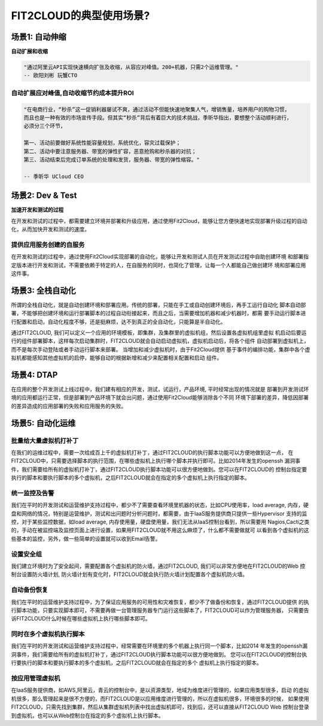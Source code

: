 FIT2CLOUD的典型使用场景?
================================================

场景1: 自动伸缩
--------------------------------------------------
**自动扩展和收缩**

.. code:: python

    "通过阿里云API实现快速横向扩张及收缩，从容应对峰值。200+机器，只需2个运维管理。" 
    -- 欧阳刘彬 玩蟹CTO

**自动扩展应对峰值,自动收缩节约成本提升ROI**
^^^^^^^^^^^^^^^^^^^^^^^^^^^^^^^^^^^^^^^^^^^^^^^^^^^^^^^^^^^^^^^^^^^^^^^^^^^^^^^^^^^^^^^^^^^^^^^^^^^^^^^^

.. code:: python

    "在电商行业，“秒杀”这一促销利器屡试不爽，通过活动不但能快速地聚集人气，增销售量，培养用户的购物习惯，
    而且也是一种有效的市场宣传手段。但其实“秒杀”背后有着巨大的技术挑战，季昕华指出，要想整个活动顺利进行，
    必须分三个环节，

    第一、活动前要做好系统性能容量规划，系统优化，容灾过载保护；
    第二、活动中要注意服务器、带宽的弹性扩容，恶意抢购和秒杀器的对抗；
    第三、活动结束后完成订单系统的处理和发货，服务器、带宽的弹性缩容。"

    -- 季昕华 UCloud CEO

场景2: Dev & Test
--------------------------------------------------
**加速开发和测试的过程**

在开发和测试的过程中，都需要建立环境并部署和升级应用，通过使用Fit2Cloud，能够让您方便快速地实现部署升级过程的自动化，从而加快开发和测试的速度。

**提供应用服务创建的自服务**
^^^^^^^^^^^^^^^^^^^^^^^^^^^^^^^^^^^^^^^^^^^^^^^^^^^^

在开发和测试的过程中，通过使用Fit2Cloud实现部署的自动化，能够让开发和测试人员在开发测试过程中自助创建环境
和部署指定版本进行开发和测试，不需要依赖于特定的人，在自服务的同时，也简化了管理，让每一个人都能自己做创建环
境和部署应用这件事。

场景3: 全栈自动化
--------------------------------------------------
所谓的全栈自动化，就是自动创建环境和部署应用。传统的部署，只能在手工或自动创建环境后，再手工运行自动化
脚本自动部署，不能够把创建环境和运行部署脚本的过程自动衔接起来，而且之后，当需要增加机器和减少机器时，都需
要手动运行脚本进行配置和启动，自动化程度不够，还是挺麻烦，达不到真正的全自动化，只能算是半自动化。

通过FIT2CLOUD, 我们可以定义一个应用的环境模板，即集群，及集群里的虚拟机组，然后设置各虚拟机组里虚拟
机启动后要运行的组件部署脚本，这样每次启动集群时，FIT2CLOUD就会自动启动虚拟机，虚拟机启动后，将各个组件
自动部署到虚拟机上，而不是每次手动登陆或者手动运行脚本来部署。 当增加和减少虚拟机时，由于Fit2Cloud提供
基于事件的编排功能，集群中各个虚拟机都能感知其他虚拟机的启停，能够自动的根据新增和减少来配置相关配置和启动
组件。

场景4: DTAP
--------------------------------------------------

在应用的整个开发测试上线过程中，我们建有相应的开发，测试，试运行，产品环境, 平时经常出现的情况就是
部署到开发测试环境的应用都运行正常，但是部署到产品环境下就会出问题，通过使用Fit2Cloud能够消除各个不同
环境下部署的差异，降低因部署的差异造成的应用部署的失败和应用服务的失败。 

场景5: 自动化运维
--------------------------------------------------

**批量给大量虚拟机打补丁**
^^^^^^^^^^^^^^^^^^^^^^^^^^^^^^^^^^^^^^^^^^^^^^^^^^^^

在我们的运维过程中，需要一次给成百上千的虚拟机打补丁，通过FIT2CLOUD的执行脚本功能可以方便地做到这一点，
在FIT2CLOUD中，只需要选择脚本的执行范围，在哪些虚拟机上执行哪个脚本并执行即可。比如2014年发生的openssh
漏洞事件，我们需要给所有的虚拟机打补丁，通过FIT2CLOUD执行脚本功能可以很方便地做到。您可以在FIT2CLOUD的
控制台指定要执行的脚本和要执行脚本的多个虚拟机，之后FIT2CLOUD就会在指定的多个虚拟机上执行指定的脚本。

**统一监控及告警**
^^^^^^^^^^^^^^^^^^^^^^^^^^^^^^^^^^^^^^^^^^^^^^^^^^^^

我们在平时的开发测试和运营维护支持过程中，都少不了需要查看环境里机器的状态，比如CPU使用率，load average,
内存，硬盘和网络的情况，特别是运营维护，测试和出问题时分析问题时，都需要，由于IaaS服务提供商只提供一些Hypervisor
支持的监控，对于某些监控数据，如load average, 内存使用量，硬盘使用量，我们无法从IaaS控制台看到，所以需要用
Nagios,Cacti之类的，手动在被监控端及监控页面上进行设置，如果用FIT2CLOUD就不用这么麻烦了，什么都不需要做就可
以看到各个虚拟机的这些基本的监控，另外，做一些简单的设置就可以收到Email告警。

**设置安全组**
^^^^^^^^^^^^^^^^^^^^^^^^^^^^^^^^^^^^^^^^^^^^^^^^^^^^

我们建立环境时为了安全起间，需要配置各个虚拟机的防火墙，通过FIT2CLOUD, 我们可以非常方便地在FIT2CLOUD的Web
控制台设置防火墙计划, 防火墙计划有变化时，FIT2CLOUD就会执行防火墙计划配置各个虚拟机防火墙。

**自动备份恢复**
^^^^^^^^^^^^^^^^^^^^^^^^^^^^^^^^^^^^^^^^^^^^^^^^^^^^

我们在平时的运营维护支持过程中，为了保证应用服务的可用性和灾难恢复，都少不了做备份和恢复，通过FIT2CLOUD提供
的执行脚本功能，只要实现脚本即可，不需要再做一台管理服务器专门运行这些脚本了，FIT2CLOUD可以作为管理服务器，
只需要告诉FIT2CLOUD什么时候在哪些虚拟机上执行哪些脚本即可。

**同时在多个虚拟机执行脚本**
^^^^^^^^^^^^^^^^^^^^^^^^^^^^^^^^^^^^^^^^^^^^^^^^^^^^

我们在平时的开发测试和运营维护支持过程中，经常需要在环境里的多个机器上执行同一个脚本，比如2014
年发生的openssh漏洞事件，我们需要给所有的虚拟机打补丁，通过FIT2CLOUD执行脚本功能可以很方便地做到。
您可以在FIT2CLOUD的控制台执行要执行的脚本和要执行脚本的多个虚拟机，之后FIT2CLOUD就会在指定的多个
虚拟机上执行指定的脚本。

**按应用管理虚拟机**
^^^^^^^^^^^^^^^^^^^^^^^^^^^^^^^^^^^^^^^^^^^^^^^^^^^^

在IaaS服务提供商，如AWS,阿里云，青云的控制台中，是以资源类型，地域为维度进行管理的，如果应用类型很多，启动
的虚拟机很多，那么管理起来是很不方便的，而FIT2CLOUD是以应用维度进行管理的，所以在虚拟机很多，环境很多的时候，
如果使用FIT2CLOUD，只需先找到集群，然后从集群虚拟机列表中找出虚拟机即可，找到后，还可以直接从FIT2CLOUD Web
控制台登录到虚拟机，也可以从Web控制台在指定的多个虚拟机上执行脚本。